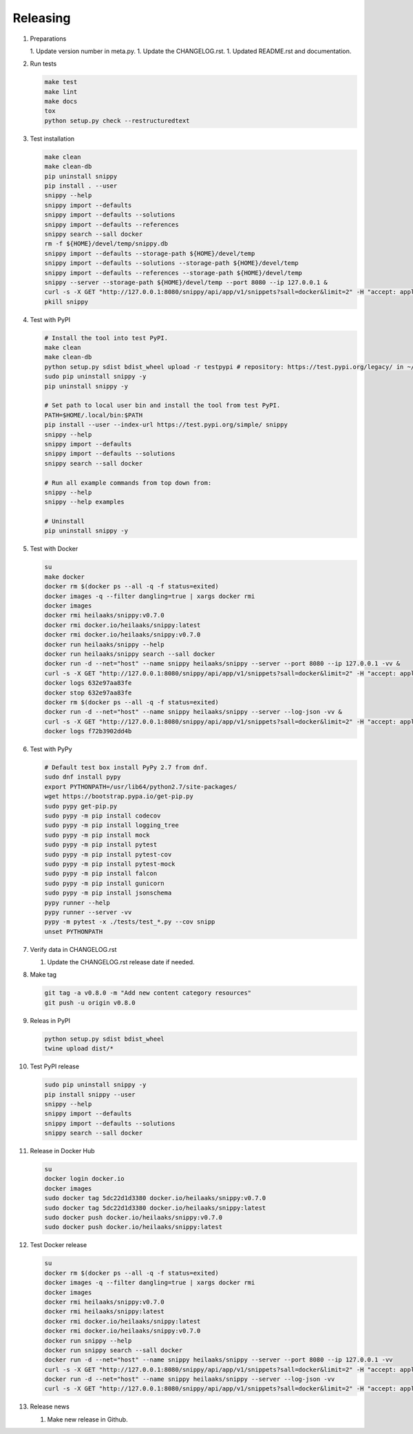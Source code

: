 Releasing
---------

#. Preparations

   1. Update version number in meta.py.
   1. Update the CHANGELOG.rst.
   1. Updated README.rst and documentation.

#. Run tests

   .. code-block:: text

      make test
      make lint
      make docs
      tox
      python setup.py check --restructuredtext

#. Test installation

   .. code-block:: text

      make clean
      make clean-db
      pip uninstall snippy
      pip install . --user
      snippy --help
      snippy import --defaults
      snippy import --defaults --solutions
      snippy import --defaults --references
      snippy search --sall docker
      rm -f ${HOME}/devel/temp/snippy.db
      snippy import --defaults --storage-path ${HOME}/devel/temp
      snippy import --defaults --solutions --storage-path ${HOME}/devel/temp
      snippy import --defaults --references --storage-path ${HOME}/devel/temp
      snippy --server --storage-path ${HOME}/devel/temp --port 8080 --ip 127.0.0.1 &
      curl -s -X GET "http://127.0.0.1:8080/snippy/api/app/v1/snippets?sall=docker&limit=2" -H "accept: application/vnd.api+json" | python -m json.tool
      pkill snippy

#. Test with PyPI

   .. code-block:: text

      # Install the tool into test PyPI.
      make clean
      make clean-db
      python setup.py sdist bdist_wheel upload -r testpypi # repository: https://test.pypi.org/legacy/ in ~/.pypirc
      sudo pip uninstall snippy -y
      pip uninstall snippy -y

      # Set path to local user bin and install the tool from test PyPI.
      PATH=$HOME/.local/bin:$PATH
      pip install --user --index-url https://test.pypi.org/simple/ snippy
      snippy --help
      snippy import --defaults
      snippy import --defaults --solutions
      snippy search --sall docker
      
      # Run all example commands from top down from:
      snippy --help
      snippy --help examples
      
      # Uninstall
      pip uninstall snippy -y

#. Test with Docker

   .. code-block:: text

      su
      make docker
      docker rm $(docker ps --all -q -f status=exited)
      docker images -q --filter dangling=true | xargs docker rmi
      docker images
      docker rmi heilaaks/snippy:v0.7.0
      docker rmi docker.io/heilaaks/snippy:latest
      docker rmi docker.io/heilaaks/snippy:v0.7.0
      docker run heilaaks/snippy --help
      docker run heilaaks/snippy search --sall docker
      docker run -d --net="host" --name snippy heilaaks/snippy --server --port 8080 --ip 127.0.0.1 -vv &
      curl -s -X GET "http://127.0.0.1:8080/snippy/api/app/v1/snippets?sall=docker&limit=2" -H "accept: application/vnd.api+json"
      docker logs 632e97aa83fe
      docker stop 632e97aa83fe
      docker rm $(docker ps --all -q -f status=exited)
      docker run -d --net="host" --name snippy heilaaks/snippy --server --log-json -vv &
      curl -s -X GET "http://127.0.0.1:8080/snippy/api/app/v1/snippets?sall=docker&limit=2" -H "accept: application/vnd.api+json"
      docker logs f72b3902dd4b

#. Test with PyPy

   .. code-block:: text

      # Default test box install PyPy 2.7 from dnf.
      sudo dnf install pypy
      export PYTHONPATH=/usr/lib64/python2.7/site-packages/
      wget https://bootstrap.pypa.io/get-pip.py
      sudo pypy get-pip.py
      sudo pypy -m pip install codecov
      sudo pypy -m pip install logging_tree
      sudo pypy -m pip install mock
      sudo pypy -m pip install pytest
      sudo pypy -m pip install pytest-cov
      sudo pypy -m pip install pytest-mock
      sudo pypy -m pip install falcon
      sudo pypy -m pip install gunicorn
      sudo pypy -m pip install jsonschema
      pypy runner --help
      pypy runner --server -vv
      pypy -m pytest -x ./tests/test_*.py --cov snipp
      unset PYTHONPATH

#. Verify data in CHANGELOG.rst

   1. Update the CHANGELOG.rst release date if needed.

#. Make tag

   .. code-block:: text

      git tag -a v0.8.0 -m "Add new content category resources"
      git push -u origin v0.8.0

#. Releas in PyPI

   .. code-block:: text

      python setup.py sdist bdist_wheel
      twine upload dist/*

#. Test PyPI release

   .. code-block:: text

      sudo pip uninstall snippy -y
      pip install snippy --user
      snippy --help
      snippy import --defaults
      snippy import --defaults --solutions
      snippy search --sall docker

#. Release in Docker Hub

   .. code-block:: text

      su
      docker login docker.io
      docker images
      sudo docker tag 5dc22d1d3380 docker.io/heilaaks/snippy:v0.7.0
      sudo docker tag 5dc22d1d3380 docker.io/heilaaks/snippy:latest
      sudo docker push docker.io/heilaaks/snippy:v0.7.0
      sudo docker push docker.io/heilaaks/snippy:latest

#. Test Docker release

   .. code-block:: text

      su
      docker rm $(docker ps --all -q -f status=exited)
      docker images -q --filter dangling=true | xargs docker rmi
      docker images
      docker rmi heilaaks/snippy:v0.7.0
      docker rmi heilaaks/snippy:latest
      docker rmi docker.io/heilaaks/snippy:latest
      docker rmi docker.io/heilaaks/snippy:v0.7.0
      docker run snippy --help
      docker run snippy search --sall docker
      docker run -d --net="host" --name snippy heilaaks/snippy --server --port 8080 --ip 127.0.0.1 -vv
      curl -s -X GET "http://127.0.0.1:8080/snippy/api/app/v1/snippets?sall=docker&limit=2" -H "accept: application/vnd.api+json" | python -m json.tool
      docker run -d --net="host" --name snippy heilaaks/snippy --server --log-json -vv
      curl -s -X GET "http://127.0.0.1:8080/snippy/api/app/v1/snippets?sall=docker&limit=2" -H "accept: application/vnd.api+json" | python -m json.tool

#. Release news

   1. Make new release in Github.
